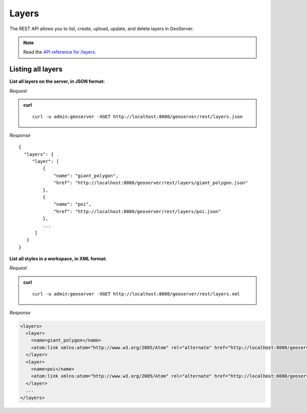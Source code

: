 .. _rest_layers:

Layers
======

The REST API allows you to list, create, upload, update, and delete layers in GeoServer.

.. note:: Read the `API reference for /layers <http://docs.geoserver.org/api/#/1.0.0/layers.yaml>`__.

Listing all layers
------------------

**List all layers on the server, in JSON format:**

*Request*

.. admonition:: curl

   ::

     curl -u admin:geoserver -XGET http://localhost:8080/geoserver/rest/layers.json

*Response*

::

   {
     "layers": {
        "layer": [
            {
                "name": "giant_polygon",
                "href": "http://localhost:8080/geoserver/rest/layers/giant_polygon.json"
            },
            {
                "name": "poi",
                "href": "http://localhost:8080/geoserver/rest/layers/poi.json"
            },
            ...
         ]
      }
   }

**List all styles in a workspace, in XML format:**

*Request*

.. admonition:: curl

   ::

     curl -u admin:geoserver -XGET http://localhost:8080/geoserver/rest/layers.xml

*Response*

.. code-block:: xml

   <layers>
     <layer>
       <name>giant_polygon</name>
       <atom:link xmlns:atom="http://www.w3.org/2005/Atom" rel="alternate" href="http://localhost:8080/geoserver/rest/layers/giant_polygon.xml" type="application/xml"/>
     </layer>
     <layer>
       <name>poi</name>
       <atom:link xmlns:atom="http://www.w3.org/2005/Atom" rel="alternate" href="http://localhost:8080/geoserver/rest/layers/poi.xml" type="application/xml"/>
     </layer>
     ...
   </layers>

